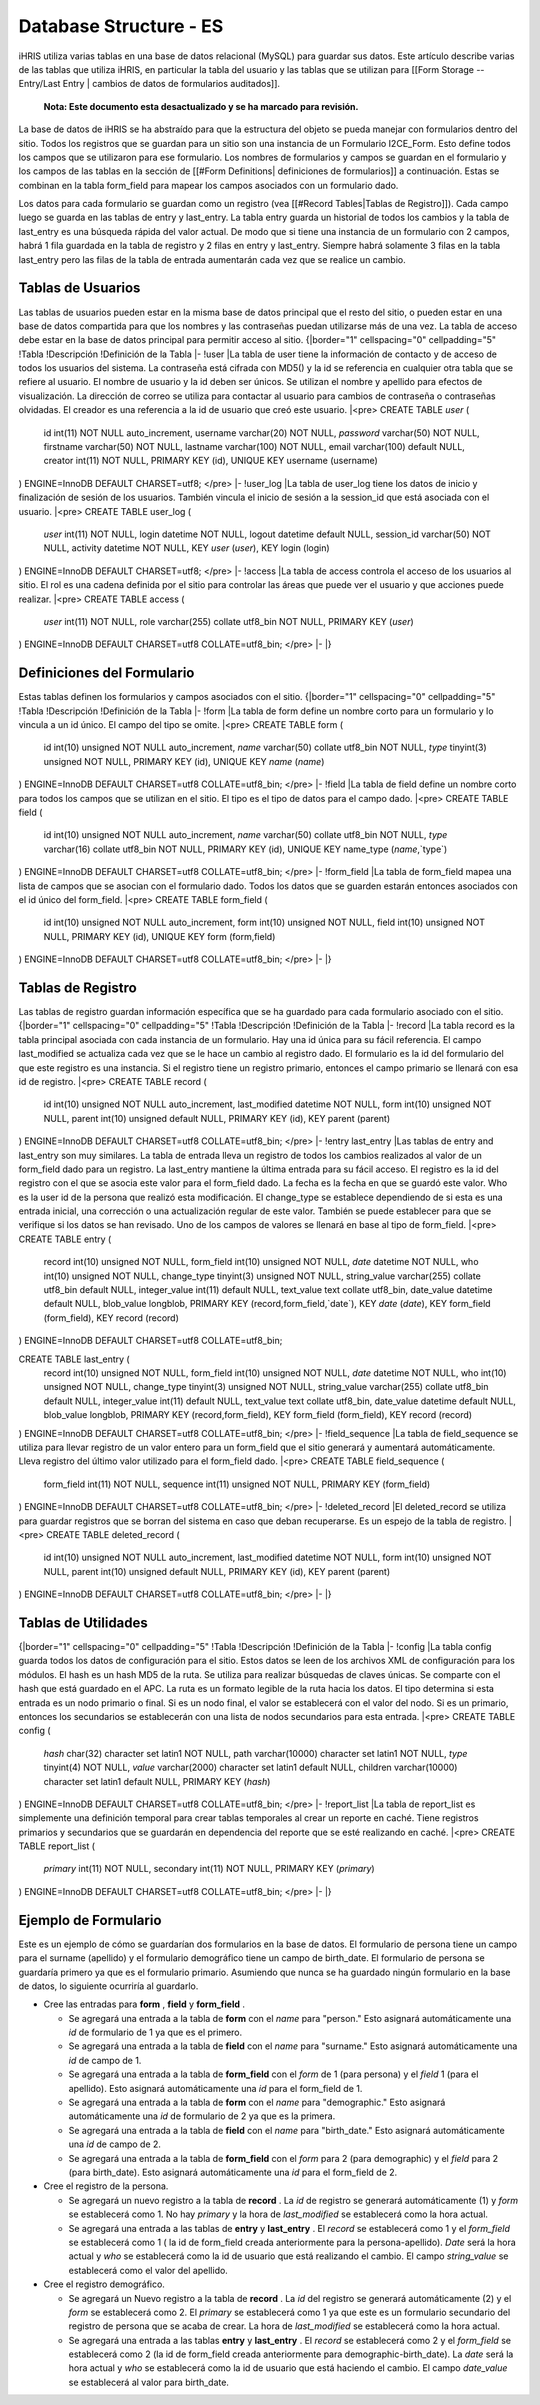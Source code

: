 Database Structure - ES
=======================

iHRIS utiliza varias tablas en una base de datos relacional (MySQL) para guardar sus datos. Este artículo describe varias de las tablas que utiliza iHRIS, en particular la tabla del usuario y las tablas que se utilizan para [[Form Storage -- Entry/Last Entry | cambios de datos de formularios auditados]].

 **Nota: Este documento esta desactualizado y se ha marcado para revisión.** 

La base de datos de iHRIS se ha abstraído para que la estructura del objeto se pueda manejar con formularios dentro del sitio. Todos los registros que se guardan para un sitio son una instancia de un Formulario I2CE_Form. Esto define todos los campos que se utilizaron para ese formulario.  Los nombres de formularios y campos se guardan en el formulario y los campos de las tablas en la sección de [[#Form Definitions| definiciones de formularios]] a continuación. Estas se combinan en la tabla form_field para mapear los campos asociados con un formulario dado.

Los datos para cada formulario se guardan como un registro (vea [[#Record Tables|Tablas de Registro]]).  Cada campo luego se guarda en las tablas de entry y last_entry.  La tabla entry guarda un historial de todos los cambios y la tabla de last_entry es una búsqueda rápida del valor actual. De modo que si tiene una instancia de un formulario con 2 campos, habrá 1 fila guardada en la tabla de registro y 2 filas en entry y last_entry.  Siempre habrá solamente 3 filas en la tabla last_entry pero las filas de la tabla de entrada aumentarán cada vez que se realice un cambio.

Tablas de Usuarios
^^^^^^^^^^^^^^^^^^
Las tablas de usuarios pueden estar en la misma base de datos principal que el resto del sitio, o pueden estar en una base de datos compartida para que los nombres y las contraseñas puedan utilizarse más de una vez. La tabla de acceso debe estar en la base de datos principal para permitir acceso al sitio.
{|border="1" cellspacing="0" cellpadding="5"
!Tabla
!Descripción
!Definición de la Tabla 
|-
!user
|La tabla de user tiene la información de contacto y de acceso de todos los usuarios del sistema. La contraseña está cifrada con MD5() y la id se referencia en cualquier otra tabla que se refiere al usuario. El nombre de usuario y la id deben ser únicos. Se utilizan el nombre y apellido para efectos de visualización. La dirección de correo se utiliza para contactar al usuario para cambios de contraseña o contraseñas olvidadas. El creador es una referencia a la id de usuario que creó este usuario.
|<pre>
CREATE TABLE `user` (
  id int(11) NOT NULL auto_increment,
  username varchar(20) NOT NULL,
  `password` varchar(50) NOT NULL,
  firstname varchar(50) NOT NULL,
  lastname varchar(100) NOT NULL,
  email varchar(100) default NULL,
  creator int(11) NOT NULL,
  PRIMARY KEY  (id),
  UNIQUE KEY username (username)
) ENGINE=InnoDB  DEFAULT CHARSET=utf8;
</pre>
|-
!user_log
|La tabla de user_log tiene los datos de inicio y finalización de sesión de los usuarios. También vincula el inicio de sesión a la session_id que está asociada con el usuario.
|<pre>
CREATE TABLE user_log (
  `user` int(11) NOT NULL,
  login datetime NOT NULL,
  logout datetime default NULL,
  session_id varchar(50) NOT NULL,
  activity datetime NOT NULL,
  KEY `user` (`user`),
  KEY login (login)
) ENGINE=InnoDB DEFAULT CHARSET=utf8;
</pre>
|-
!access
|La tabla de access controla el acceso de los usuarios al sitio. El rol es una cadena definida por el sitio para controlar las áreas que puede ver el usuario y que acciones puede realizar.
|<pre>
CREATE TABLE access (
  `user` int(11) NOT NULL,
  role varchar(255) collate utf8_bin NOT NULL,
  PRIMARY KEY  (`user`)
) ENGINE=InnoDB DEFAULT CHARSET=utf8 COLLATE=utf8_bin;
</pre>
|-
|}

Definiciones del Formulario
^^^^^^^^^^^^^^^^^^^^^^^^^^^
Estas tablas definen los formularios y campos asociados con el sitio.
{|border="1" cellspacing="0" cellpadding="5"
!Tabla
!Descripción
!Definición de la Tabla 
|-
!form
|La tabla de form define un nombre corto para un formulario y lo vincula a un id único. El campo del tipo se omite.
|<pre>
CREATE TABLE form (
  id int(10) unsigned NOT NULL auto_increment,
  `name` varchar(50) collate utf8_bin NOT NULL,
  `type` tinyint(3) unsigned NOT NULL,
  PRIMARY KEY  (id),
  UNIQUE KEY `name` (`name`)
) ENGINE=InnoDB  DEFAULT CHARSET=utf8 COLLATE=utf8_bin;
</pre>
|-
!field
|La tabla de field define un nombre corto para todos los campos que se utilizan en el sitio. El tipo es el tipo de datos para el campo dado.
|<pre>
CREATE TABLE field (
  id int(10) unsigned NOT NULL auto_increment,
  `name` varchar(50) collate utf8_bin NOT NULL,
  `type` varchar(16) collate utf8_bin NOT NULL,
  PRIMARY KEY  (id),
  UNIQUE KEY name_type (`name`,`type`)
) ENGINE=InnoDB  DEFAULT CHARSET=utf8 COLLATE=utf8_bin;
</pre>
|-
!form_field
|La tabla de form_field mapea una lista de campos que se asocian con el formulario dado. Todos los datos que se guarden estarán entonces asociados con el id único del form_field.
|<pre>
CREATE TABLE form_field (
  id int(10) unsigned NOT NULL auto_increment,
  form int(10) unsigned NOT NULL,
  field int(10) unsigned NOT NULL,
  PRIMARY KEY  (id),
  UNIQUE KEY form (form,field)
) ENGINE=InnoDB  DEFAULT CHARSET=utf8 COLLATE=utf8_bin;
</pre>
|-
|}

Tablas de Registro
^^^^^^^^^^^^^^^^^^
Las tablas de registro guardan información específica que se ha guardado para cada formulario asociado con el sitio.
{|border="1" cellspacing="0" cellpadding="5"
!Tabla
!Descripción
!Definición de la Tabla 
|-
!record
|La tabla record es la tabla principal asociada con cada instancia de un formulario. Hay una id única para su fácil referencia. El campo last_modified se actualiza cada vez que se le hace un cambio al registro dado. El formulario es la id del formulario del que este registro es una instancia. Si el registro tiene un registro primario, entonces el campo primario se llenará con esa id de registro.
|<pre>
CREATE TABLE record (
  id int(10) unsigned NOT NULL auto_increment,
  last_modified datetime NOT NULL,
  form int(10) unsigned NOT NULL,
  parent int(10) unsigned default NULL,
  PRIMARY KEY  (id),
  KEY parent (parent)
) ENGINE=InnoDB  DEFAULT CHARSET=utf8 COLLATE=utf8_bin;
</pre>
|-
!entry
last_entry
|Las tablas de entry and last_entry son muy similares. La tabla de entrada lleva un registro de todos los cambios realizados al valor de un form_field dado para un registro.  La last_entry mantiene la última entrada para su fácil acceso. El registro es la id del registro con el que se asocia este valor para el form_field dado.  La fecha es la fecha en que se guardó este valor.  Who es la user id de la persona que realizó esta modificación. El change_type se establece dependiendo de si esta es una entrada inicial, una corrección o una actualización regular de este valor. También se puede establecer para que se verifique si los datos se han revisado. Uno de los campos de valores se llenará en base al tipo de form_field.
|<pre>
CREATE TABLE entry (
  record int(10) unsigned NOT NULL,
  form_field int(10) unsigned NOT NULL,
  `date` datetime NOT NULL,
  who int(10) unsigned NOT NULL,
  change_type tinyint(3) unsigned NOT NULL,
  string_value varchar(255) collate utf8_bin default NULL,
  integer_value int(11) default NULL,
  text_value text collate utf8_bin,
  date_value datetime default NULL,
  blob_value longblob,
  PRIMARY KEY  (record,form_field,`date`),
  KEY `date` (`date`),
  KEY form_field (form_field),
  KEY record (record)
) ENGINE=InnoDB DEFAULT CHARSET=utf8 COLLATE=utf8_bin;

CREATE TABLE last_entry (
  record int(10) unsigned NOT NULL,
  form_field int(10) unsigned NOT NULL,
  `date` datetime NOT NULL,
  who int(10) unsigned NOT NULL,
  change_type tinyint(3) unsigned NOT NULL,
  string_value varchar(255) collate utf8_bin default NULL,
  integer_value int(11) default NULL,
  text_value text collate utf8_bin,
  date_value datetime default NULL,
  blob_value longblob,
  PRIMARY KEY  (record,form_field),
  KEY form_field (form_field),
  KEY record (record)
) ENGINE=InnoDB DEFAULT CHARSET=utf8 COLLATE=utf8_bin;
</pre>
|-
!field_sequence
|La tabla de field_sequence se utiliza para llevar registro de un valor entero para un form_field que el sitio generará y aumentará automáticamente. Lleva registro del último valor utilizado para el form_field dado.
|<pre>
CREATE TABLE field_sequence (
  form_field int(11) NOT NULL,
  sequence int(11) unsigned NOT NULL,
  PRIMARY KEY  (form_field)
) ENGINE=InnoDB DEFAULT CHARSET=utf8 COLLATE=utf8_bin;
</pre>
|-
!deleted_record
|El deleted_record se utiliza para guardar registros que se borran del sistema en caso que deban recuperarse. Es un espejo de la tabla de registro.
|<pre>
CREATE TABLE deleted_record (
  id int(10) unsigned NOT NULL auto_increment,
  last_modified datetime NOT NULL,
  form int(10) unsigned NOT NULL,
  parent int(10) unsigned default NULL,
  PRIMARY KEY  (id),
  KEY parent (parent)
) ENGINE=InnoDB DEFAULT CHARSET=utf8 COLLATE=utf8_bin;
</pre>
|-
|}

Tablas de Utilidades
^^^^^^^^^^^^^^^^^^^^
{|border="1" cellspacing="0" cellpadding="5"
!Tabla
!Descripción
!Definición de la Tabla 
|-
!config
|La tabla config guarda todos los datos de configuración para el sitio. Estos datos se leen de los archivos XML de configuración para los módulos. El hash es un hash MD5 de la ruta. Se utiliza para realizar búsquedas de claves únicas. Se comparte con el hash que está guardado en el APC. La ruta es un formato legible de la ruta hacia los datos. El tipo determina si esta entrada es un nodo primario o final. Si es un nodo final, el valor se establecerá con el valor del nodo. Si es un primario, entonces los secundarios se establecerán con una lista de nodos secundarios para esta entrada.
|<pre>
CREATE TABLE config (
  `hash` char(32) character set latin1 NOT NULL,
  path varchar(10000) character set latin1 NOT NULL,
  `type` tinyint(4) NOT NULL,
  `value` varchar(2000) character set latin1 default NULL,
  children varchar(10000) character set latin1 default NULL,
  PRIMARY KEY  (`hash`)
) ENGINE=InnoDB DEFAULT CHARSET=utf8 COLLATE=utf8_bin;
</pre>
|-
!report_list
|La tabla de report_list es simplemente una definición temporal para crear tablas temporales al crear un reporte en caché. Tiene registros primarios y secundarios que se guardarán en dependencia del reporte que se esté realizando en caché.
|<pre>
CREATE TABLE report_list (
  `primary` int(11) NOT NULL,
  secondary int(11) NOT NULL,
  PRIMARY KEY  (`primary`)
) ENGINE=InnoDB DEFAULT CHARSET=utf8 COLLATE=utf8_bin;
</pre>
|-
|}

Ejemplo de Formulario
^^^^^^^^^^^^^^^^^^^^^

Este es un ejemplo de cómo se guardarían dos formularios en la base de datos. El formulario de persona tiene un campo para el surname (apellido) y el formulario demográfico tiene un campo de birth_date. El formulario de persona se guardaría primero ya que es el formulario primario. Asumiendo que nunca se ha guardado ningún formulario en la base de datos, lo siguiente ocurriría al guardarlo.

* Cree las entradas para **form** , **field**  y **form_field** .

  * Se agregará una entrada a la tabla de **form**  con el *name*  para "person."  Esto asignará automáticamente una *id*  de formulario de 1 ya que es el primero.
  * Se agregará una entrada a la tabla de **field**  con el *name*  para "surname."  Esto asignará automáticamente una *id*  de campo de 1.
  * Se agregará una entrada a la tabla de **form_field**  con el *form*  de 1 (para persona) y el *field*  1 (para el apellido).  Esto asignará automáticamente una *id*  para el form_field de 1.
  * Se agregará una entrada a la tabla de **form**  con el *name*  para "demographic."  Esto asignará automáticamente una *id*  de formulario de 2 ya que es la primera.
  * Se agregará una entrada a la tabla de **field**  con el *name*  para "birth_date."  Esto asignará automáticamente una *id*  de campo de 2.
  * Se agregará una entrada a la tabla de **form_field**  con el *form*  para 2 (para demographic)  y el *field*  para 2 (para birth_date).  Esto asignará automáticamente una *id*  para el form_field de 2.

* Cree el registro de la persona.

  * Se agregará un nuevo registro a la tabla de **record** . La *id*  de registro se generará automáticamente (1) y *form*  se establecerá como 1.  No hay *primary*  y la hora de *last_modified*  se establecerá como la hora actual.
  * Se agregará una entrada a las tablas de **entry**  y **last_entry** . El *record*  se establecerá como 1 y el *form_field*  se establecerá como 1 ( la id de form_field creada anteriormente para la persona-apellido). *Date*  será la hora actual y *who*  se establecerá como la id de usuario que está realizando el cambio.  El campo *string_value*  se establecerá como el valor del apellido.

* Cree el registro demográfico.

  * Se agregará un Nuevo registro a la tabla de **record**  . La *id*  del registro se generará automáticamente (2) y el *form*  se establecerá como 2.  El *primary*  se establecerá como 1 ya que este es un formulario secundario del registro de persona que se acaba de crear.  La hora de *last_modified*  se establecerá como la hora actual.
  * Se agregará una entrada a las tablas **entry**  y **last_entry** .  El *record*  se establecerá como 2 y el *form_field*  se establecerá como 2 (la id de form_field creada anteriormente para demographic-birth_date).  La *date*  será la hora actual y *who*  se establecerá como la id de usuario que está haciendo el cambio.  El campo *date_value*  se establecerá al valor para birth_date.

